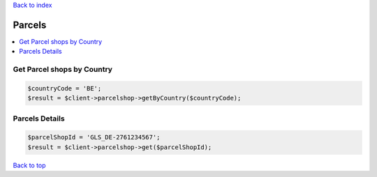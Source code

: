 .. _top:
.. title:: Parcel shops

`Back to index <index.rst>`_

=======
Parcels
=======

.. contents::
    :local:


Get Parcel shops by Country
```````````````````````````

.. code-block:: php
    
    $countryCode = 'BE';
    $result = $client->parcelshop->getByCountry($countryCode);


Parcels Details
```````````````

.. code-block:: php
    
    $parcelShopId = 'GLS_DE-2761234567';
    $result = $client->parcelshop->get($parcelShopId);


`Back to top <#top>`_